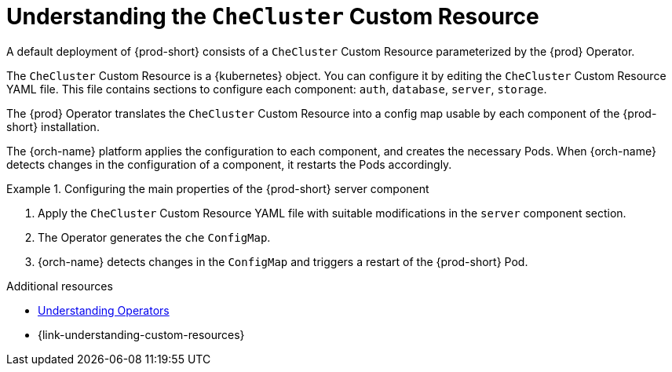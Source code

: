 :navtitle: Understanding the `CheCluster` Custom Resource
:keywords: administration guide, understanding-the-checluster-custom-resource, configuring-che
:page-aliases: installation-guide:understanding-the-checluster-custom-resource, installation-guide:configuring-the-che-installation

[id="understanding-the-checluster-custom-resource_{context}"]
= Understanding the `CheCluster` Custom Resource

A default deployment of {prod-short} consists of a `CheCluster` Custom Resource parameterized by the {prod} Operator.

The `CheCluster` Custom Resource is a {kubernetes} object. You can configure it by editing the `CheCluster` Custom Resource YAML file. This file contains sections to configure each component: `auth`, `database`, `server`, `storage`.

The {prod} Operator translates the `CheCluster` Custom Resource into a config map usable by each component of the {prod-short} installation.

The {orch-name} platform applies the configuration to each component, and creates the necessary Pods. When {orch-name} detects changes in the configuration of a component, it restarts the Pods accordingly.

.Configuring the main properties of the {prod-short} server component
====
. Apply the `CheCluster` Custom Resource YAML file with suitable modifications in the `server` component section.
. The Operator generates the `che` `ConfigMap`. 
. {orch-name} detects changes in the `ConfigMap` and triggers a restart of the {prod-short} Pod.
====

.Additional resources

* link:https://docs.openshift.com/container-platform/latest/operators/understanding/olm-what-operators-are.html[Understanding Operators]

* {link-understanding-custom-resources}


